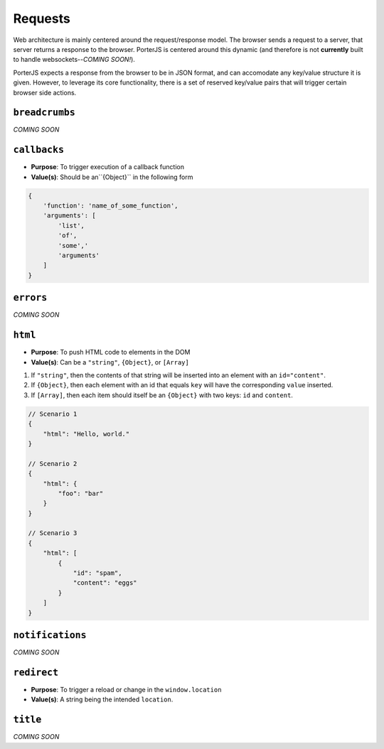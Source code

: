 Requests
========

Web architecture is mainly centered around the request/response model. The browser sends a request to a server, that server returns a response to the browser. PorterJS is centered around this dynamic (and therefore is not **currently** built to handle websockets--*COMING SOON!*).

PorterJS expects a response from the browser to be in JSON format, and can accomodate any key/value structure it is given. However, to leverage its core functionality, there is a set of reserved key/value pairs that will trigger certain browser side actions.

``breadcrumbs``
+++++++++++++++

*COMING SOON*



``callbacks``
+++++++++++++

*   **Purpose**: To trigger execution of a callback function
*   **Value(s)**: Should be an``{Object}`` in the following form
    
.. code-block:: javascript

    {
        'function': 'name_of_some_function',
        'arguments': [
            'list',
            'of',
            'some','
            'arguments'
        ]
    }


``errors``
++++++++++

*COMING SOON*



``html``
++++++++

*   **Purpose**: To push HTML code to elements in the DOM
*   **Value(s)**: Can be a ``"string"``, ``{Object}``, or ``[Array]``

1. If ``"string"``, then the contents of that string will be inserted into an element with an ``id="content"``.
2. If ``{Object}``, then each element with an id that equals ``key`` will have the corresponding ``value`` inserted.
3. If ``[Array]``, then each item should itself be an ``{Object}`` with two keys: ``id`` and ``content``.
  
.. code-block:: javascript
    
    // Scenario 1
    {
        "html": "Hello, world."
    }

    // Scenario 2
    {
        "html": {
            "foo": "bar"
        }
    }

    // Scenario 3
    {
        "html": [
            {
                "id": "spam",
                "content": "eggs"
            }
        ]
    }

``notifications``
+++++++++++++++++

*COMING SOON*



``redirect``
++++++++++++

*   **Purpose**: To trigger a reload or change in the ``window.location``
*   **Value(s)**: A string being the intended ``location``.


``title``
+++++++++

*COMING SOON*